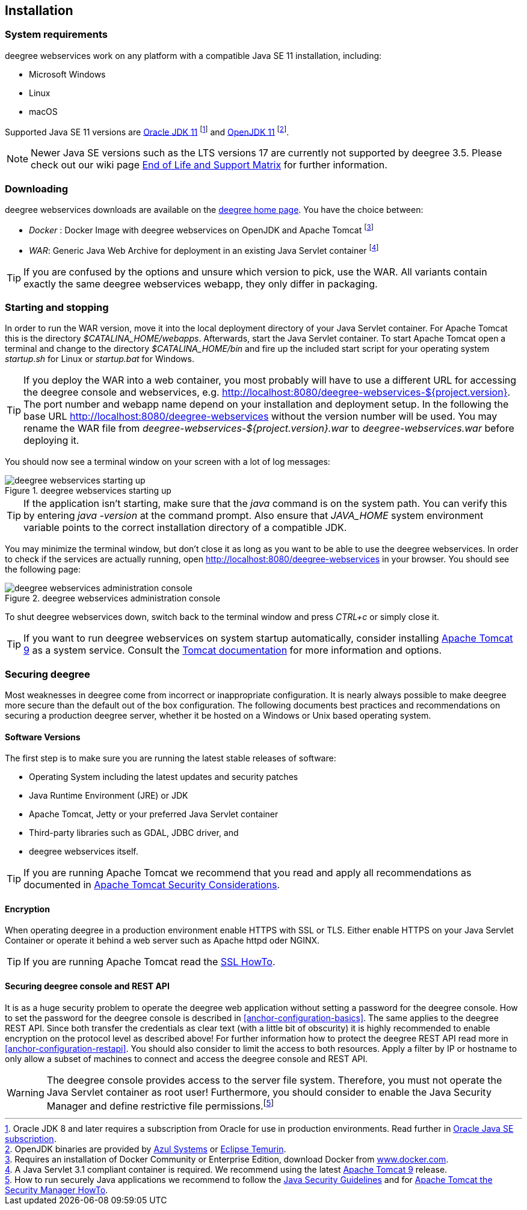 [[anchor-installation]]
== Installation

[[system-requirements]]
=== System requirements

deegree webservices work on any platform with a compatible Java SE 11
installation, including:

* Microsoft Windows
* Linux
* macOS

Supported Java SE 11 versions are
https://www.oracle.com/java/technologies/downloads/#java11[Oracle JDK 11]
footnote:[Oracle JDK 8 and later requires a subscription from Oracle for use in production environments. Read further in https://www.oracle.com/java/java-se-subscription/[Oracle Java SE subscription].] and https://openjdk.org/projects/jdk/11/[OpenJDK 11]
footnote:[OpenJDK binaries are provided by https://www.azul.com/downloads/#zulu[Azul Systems]
or https://adoptium.net/[Eclipse Temurin].].

NOTE: Newer Java SE versions such as the LTS versions 17 are currently not supported by deegree 3.5. Please check out our wiki page https://github.com/deegree/deegree3/wiki/End-of-Life-and-Support-Matrix[End of Life and Support Matrix] for further information.

=== Downloading

deegree webservices downloads are available on the
https://www.deegree.org/download/[deegree home page]. You have the choice between:

* _Docker_ : Docker Image with deegree webservices on OpenJDK and Apache
Tomcat footnote:[Requires an installation of Docker Community or
Enterprise Edition, download Docker from
https://www.docker.com/[www.docker.com].]
* _WAR_: Generic Java Web Archive for deployment in an existing Java
Servlet container footnote:[A Java Servlet 3.1 compliant container is
required. We recommend using the latest https://tomcat.apache.org/[Apache
Tomcat 9] release.]

TIP: If you are confused by the options and unsure which version to pick,
use the WAR. All variants contain exactly the same deegree webservices webapp,
they only differ in packaging.

=== Starting and stopping

In order to run the WAR version, move it into the local deployment directory of your Java Servlet container. For Apache Tomcat this is the directory _$CATALINA_HOME/webapps_. Afterwards, start the Java Servlet container. To start Apache Tomcat open a terminal and change to the directory _$CATALINA_HOME/bin_ and fire up the included start script for your operating system _startup.sh_ for Linux or _startup.bat_ for Windows.

TIP: If you deploy the WAR into
a web container, you most probably will have to use a different URL for
accessing the deegree console and webservices, e.g.
http://localhost:8080/deegree-webservices-${project.version}. The port
number and webapp name depend on your installation and deployment setup.
In the following the base URL http://localhost:8080/deegree-webservices without the version number will be used. You may rename the WAR file from _deegree-webservices-${project.version}.war_ to _deegree-webservices.war_ before deploying it.

You should now see a terminal window on your screen with a lot of log
messages:

.deegree webservices starting up
image::terminal.png[deegree webservices starting up,scaledwidth=50.0%]

TIP: If the application isn't starting, make sure that the _java_
command is on the system path. You can verify this by entering
_java -version_ at the command prompt. Also ensure that _JAVA_HOME_
system environment variable points to the correct installation directory
of a compatible JDK.

You may minimize the terminal window, but don't close it as long as you want to
be able to use the deegree webservices. In order to check if the
services are actually running, open http://localhost:8080/deegree-webservices in your
browser. You should see the following page:

.deegree webservices administration console
image::console_start.png[deegree webservices administration console,scaledwidth=50.0%]

To shut deegree webservices down, switch back to the terminal window and
press _CTRL+c_ or simply close it.

TIP: If you want to run deegree webservices on system startup automatically,
consider installing https://tomcat.apache.org[Apache Tomcat 9] as a
system service. Consult the https://tomcat.apache.org/tomcat-9.0-doc/index.html[Tomcat documentation]
for more information and options.

=== Securing deegree

Most weaknesses in deegree come from incorrect or inappropriate
configuration. It is nearly always possible to make deegree more secure
than the default out of the box configuration. The following documents
best practices and recommendations on securing a production deegree
server, whether it be hosted on a Windows or Unix based operating
system.

==== Software Versions

The first step is to make sure you are running the latest stable
releases of software:

* Operating System including the latest updates and security patches
* Java Runtime Environment (JRE) or JDK
* Apache Tomcat, Jetty or your preferred Java Servlet container
* Third-party libraries such as GDAL, JDBC driver, and
* deegree webservices itself.

TIP: If you are running Apache Tomcat we recommend that you read and apply
all recommendations as documented in
https://tomcat.apache.org/tomcat-9.0-doc/security-howto.html[Apache Tomcat Security Considerations].

==== Encryption

When operating deegree in a production environment enable HTTPS with SSL
or TLS. Either enable HTTPS on your Java Servlet Container or operate it
behind a web server such as Apache httpd oder NGINX.

TIP: If you are running Apache Tomcat read the
https://tomcat.apache.org/tomcat-9.0-doc/ssl-howto.html[SSL HowTo].

==== Securing deegree console and REST API

It is as a huge security problem to operate the deegree web application without
setting a password for the deegree console. How to set the password for
the deegree console is described in <<anchor-configuration-basics>>. The
same applies to the deegree REST API. Since both transfer the
credentials as clear text (with a little bit of obscurity) it is highly
recommended to enable encryption on the protocol level as described
above! For further information how to protect the deegree REST API read
more in <<anchor-configuration-restapi>>. You should also consider to
limit the access to both resources. Apply a filter by IP or hostname to
only allow a subset of machines to connect and access the deegree
console and REST API.

WARNING: The deegree console provides access to the server file system. Therefore,
you must not operate the Java Servlet container as root user!
Furthermore, you should consider to enable the Java Security Manager and
define restrictive file permissions.footnote:[How to run securely Java
applications we recommend to follow the
https://docs.oracle.com/en/java/javase/11/security/index.html[Java Security Guidelines] and for
https://tomcat.apache.org/tomcat-9.0-doc/security-manager-howto.html[Apache Tomcat the Security Manager HowTo].]
